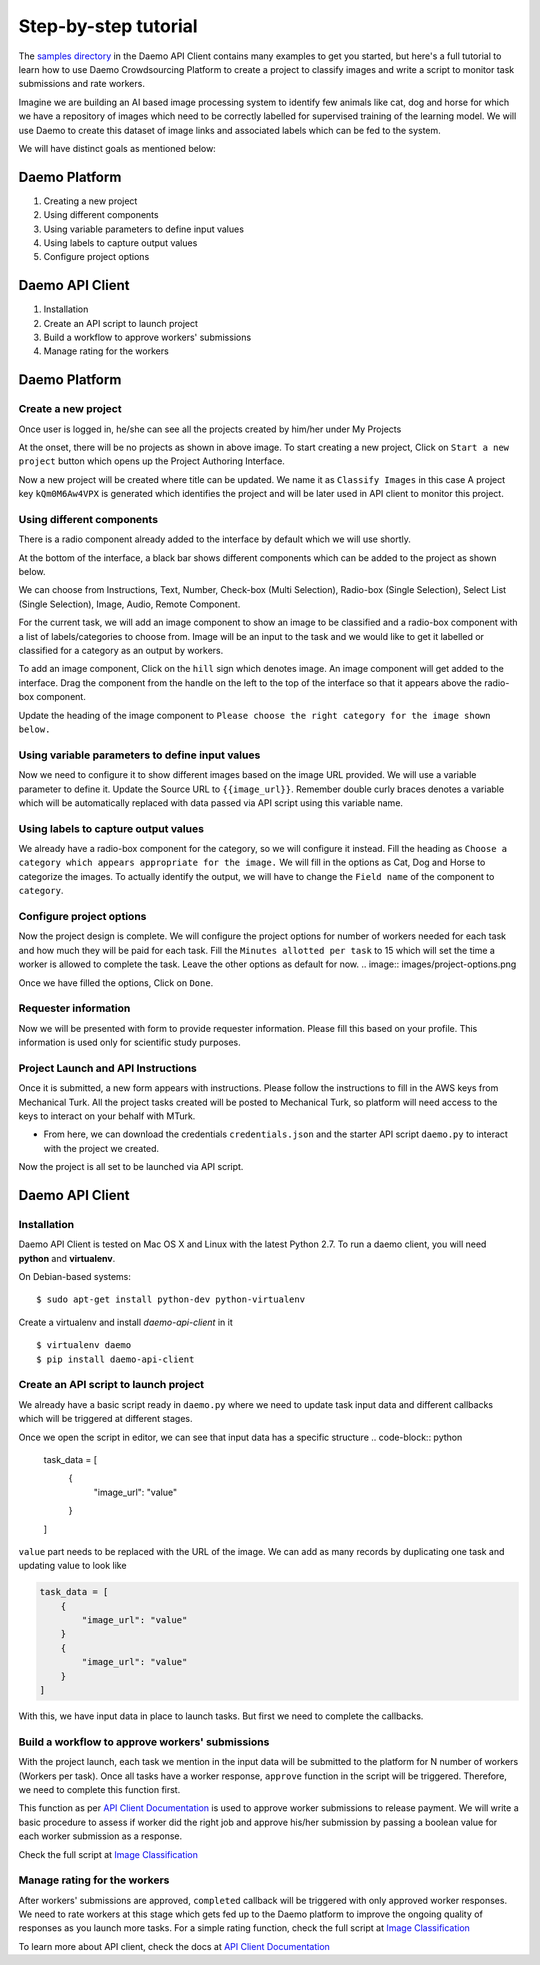 .. _examples:

Step-by-step tutorial
#####################

The `samples directory </https://github.com/crowdresearch/daemo-api-client/tree/master/samples/>`_ in
the Daemo API Client contains many examples to get you started, but here's
a full tutorial to learn how to use Daemo Crowdsourcing Platform to create a project to classify images and write a script to monitor task submissions and rate workers.

Imagine we are building an AI based image processing system to identify few animals like cat, dog and horse for which we have a repository of images which need to be correctly labelled for supervised training of the learning model. We will use Daemo to create this dataset of image links and associated labels which can be fed to the system.

We will have distinct goals as mentioned below:

..............
Daemo Platform
..............
1. Creating a new project
2. Using different components
3. Using variable parameters to define input values
4. Using labels to capture output values
5. Configure project options

................
Daemo API Client
................
1. Installation
2. Create an API script to launch project
3. Build a workflow to approve workers' submissions
4. Manage rating for the workers


..............
Daemo Platform
..............

Create a new project
--------------------
Once user is logged in, he/she can see all the projects created by him/her under My Projects

.. image:: images/my-projects.png

At the onset, there will be no projects as shown in above image.
To start creating a new project, Click on ``Start a new project`` button which opens up the Project Authoring Interface.

.. image:: images/blank-project.png

Now a new project will be created where title can be updated. We name it as ``Classify Images`` in this case
A project key ``kQm0M6Aw4VPX`` is generated which identifies the project and will be later used in API client to monitor this project.

Using different components
--------------------------
There is a radio component already added to the interface by default which we will use shortly.

At the bottom of the interface, a black bar shows different components which can be added to the project as shown below.

.. image:: images/component-bar.png

We can choose from Instructions, Text, Number, Check-box (Multi Selection), Radio-box (Single Selection), Select List (Single Selection), Image, Audio, Remote Component.

For the current task, we will add an image component to show an image to be classified and a radio-box component with a list of labels/categories to choose from. Image will be an input to the task and we would like to get it labelled or classified for a category as an output by workers.

To add an image component, Click on the ``hill`` sign which denotes image. An image component will get added to the interface. Drag the component from the handle on the left to the top of the interface so that it appears above the radio-box component.

.. image:: images/adding-image-input.png

Update the heading of the image component to ``Please choose the right category for the image shown below.``

Using variable parameters to define input values
------------------------------------------------

Now we need to configure it to show different images based on the image URL provided. We will use a variable parameter to define it. Update the Source URL to ``{{image_url}}``. Remember double curly braces denotes a variable which will be automatically replaced with data passed via API script using this variable name.

Using labels to capture output values
-------------------------------------

We already have a radio-box component for the category, so we will configure it instead.
Fill the heading as ``Choose a category which appears appropriate for the image.``
We will fill in the options as Cat, Dog and Horse to categorize the images. To actually identify the output, we will have to change the ``Field name`` of the component to ``category``.

.. image:: images/adding-category-output.png

Configure project options
-------------------------

Now the project design is complete. We will configure the project options for number of workers needed for each task and how much they will be paid for each task.
Fill the ``Minutes allotted per task`` to 15 which will set the time a worker is allowed to complete the task. Leave the other options as default for now.
.. image:: images/project-options.png

Once we have filled the options, Click on ``Done``.

Requester information
---------------------
.. image:: images/requester-information.png

Now we will be presented with form to provide requester information. Please fill this based on your profile. This information is used only for scientific study purposes.

Project Launch and API Instructions
-----------------------------------
.. image:: images/aws-instructions.png

Once it is submitted, a new form appears with instructions. Please follow the instructions to fill in the AWS keys from Mechanical Turk. All the project tasks created will be posted to Mechanical Turk, so platform will need access to the keys to interact on your behalf with MTurk.

- From here, we can download the credentials ``credentials.json`` and the starter API script ``daemo.py`` to interact with the project we created.

Now the project is all set to be launched via API script.


................
Daemo API Client
................

Installation
------------

Daemo API Client is tested on Mac OS X and Linux with the latest Python 2.7.
To run a daemo client, you will need **python** and **virtualenv**.

On Debian-based systems::

    $ sudo apt-get install python-dev python-virtualenv

Create a virtualenv and install *daemo-api-client* in it ::

    $ virtualenv daemo
    $ pip install daemo-api-client


Create an API script to launch project
--------------------------------------
We already have a basic script ready in ``daemo.py`` where we need to update task input data and different callbacks which will be triggered at different stages.

Once we open the script in editor, we can see that input data has a specific structure
.. code-block:: python

    task_data = [
        {
            "image_url": "value"
        }
    ]

``value`` part needs to be replaced with the URL of the image. We can add as many records by duplicating one task and updating value to look like

.. code-block:: python

    task_data = [
        {
            "image_url": "value"
        }
        {
            "image_url": "value"
        }
    ]

With this, we have input data in place to launch tasks. But first we need to complete the callbacks.

Build a workflow to approve workers' submissions
------------------------------------------------
With the project launch, each task we mention in the input data will be submitted to the platform for N number of workers (Workers per task).
Once all tasks have a worker response, ``approve`` function in the script will be triggered. Therefore, we need to complete this function first.

This function as per `API Client Documentation <http://daemo-api-client.readthedocs.io/en/latest/source/daemo.client.html>`_  is used to approve worker submissions to release payment. We will write a basic procedure to assess if worker did the right job and approve his/her submission by passing a boolean value for each worker submission as a response.

Check the full script at `Image Classification </https://github.com/crowdresearch/daemo-api-client/tree/master/samples/image_classify.py>`_

Manage rating for the workers
-----------------------------
After workers' submissions are approved, ``completed`` callback will be triggered with only approved worker responses. We need to rate workers at this stage which gets fed up to the Daemo platform to improve the ongoing quality of responses as you launch more tasks.
For a simple rating function, check the full script at `Image Classification <https://github.com/crowdresearch/daemo-api-client/tree/master/samples/image_classify.py>`_

To learn more about API client, check the docs at `API Client Documentation <http://daemo-api-client.readthedocs.io/en/latest/source/daemo.client.html>`_


